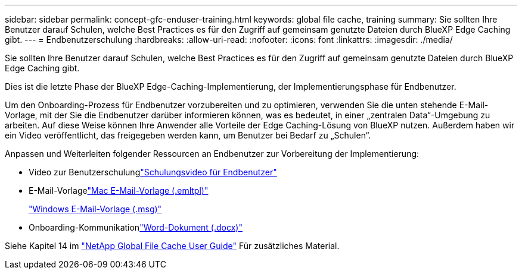 ---
sidebar: sidebar 
permalink: concept-gfc-enduser-training.html 
keywords: global file cache, training 
summary: Sie sollten Ihre Benutzer darauf Schulen, welche Best Practices es für den Zugriff auf gemeinsam genutzte Dateien durch BlueXP Edge Caching gibt. 
---
= Endbenutzerschulung
:hardbreaks:
:allow-uri-read: 
:nofooter: 
:icons: font
:linkattrs: 
:imagesdir: ./media/


[role="lead"]
Sie sollten Ihre Benutzer darauf Schulen, welche Best Practices es für den Zugriff auf gemeinsam genutzte Dateien durch BlueXP Edge Caching gibt.

Dies ist die letzte Phase der BlueXP Edge-Caching-Implementierung, der Implementierungsphase für Endbenutzer.

Um den Onboarding-Prozess für Endbenutzer vorzubereiten und zu optimieren, verwenden Sie die unten stehende E-Mail-Vorlage, mit der Sie die Endbenutzer darüber informieren können, was es bedeutet, in einer „zentralen Data“-Umgebung zu arbeiten. Auf diese Weise können Ihre Anwender alle Vorteile der Edge Caching-Lösung von BlueXP nutzen. Außerdem haben wir ein Video veröffentlicht, das freigegeben werden kann, um Benutzer bei Bedarf zu „Schulen“.

Anpassen und Weiterleiten folgender Ressourcen an Endbenutzer zur Vorbereitung der Implementierung:

* Video zur Benutzerschulunglink:https://www.youtube.com/watch?v=RYvhnTz4bEA["Schulungsvideo für Endbenutzer"^]
* E-Mail-Vorlagelink:https://repo.cloudsync.netapp.com/gfc/Global%20File%20Cache%20Onboarding%20Email.emltpl["Mac E-Mail-Vorlage (.emltpl)"]
+
link:media/Global_File_Cache_Onboarding_Email.msg["Windows E-Mail-Vorlage (.msg)"]

* Onboarding-Kommunikationlink:https://repo.cloudsync.netapp.com/gfc/Global%20File%20Cache%20Customer%20Onboarding%20-%20Draft.docx["Word-Dokument (.docx)"]


Siehe Kapitel 14 im https://repo.cloudsync.netapp.com/gfc/Global%20File%20Cache%202.3.0%20User%20Guide.pdf["NetApp Global File Cache User Guide"^] Für zusätzliches Material.
